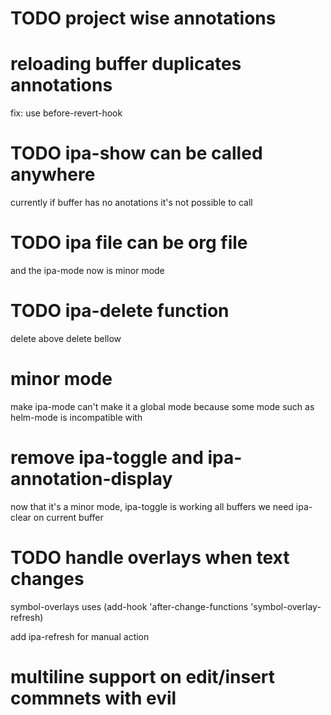 * TODO project wise annotations
* reloading buffer duplicates annotations
  fix: use before-revert-hook
* TODO ipa-show can be called anywhere 
currently if buffer has no anotations it's not possible to call
* TODO ipa file can be org file
  and the ipa-mode now is minor mode
* TODO ipa-delete function  
delete above 
delete bellow
* minor mode 
  make ipa-mode
  can't make it a global mode because some mode such as helm-mode is incompatible with 

* remove ipa-toggle and ipa-annotation-display
now that it's a minor mode, ipa-toggle is working all buffers
we need ipa-clear on current buffer
* TODO handle overlays when text changes
symbol-overlays uses 
(add-hook 'after-change-functions 'symbol-overlay-refresh)

add ipa-refresh for manual action

  

* multiline support on edit/insert commnets  with evil
